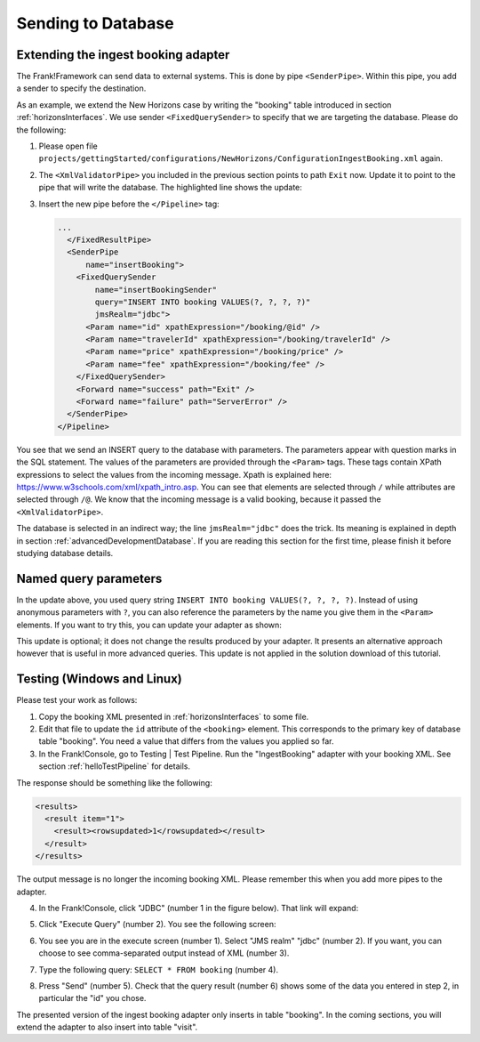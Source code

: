 .. _insertDb:

Sending to Database
===================

Extending the ingest booking adapter
------------------------------------

The Frank!Framework can send data to external systems. This is done by pipe ``<SenderPipe>``. Within this pipe, you add a sender to specify the destination.

As an example, we extend the New Horizons case by writing the "booking" table introduced in section :ref:`horizonsInterfaces`. We use sender ``<FixedQuerySender>`` to specify that we are targeting the database. Please do the following:

#. Please open file ``projects/gettingStarted/configurations/NewHorizons/ConfigurationIngestBooking.xml`` again.
#. The ``<XmlValidatorPipe>`` you included in the previous section points to path ``Exit`` now. Update it to point to the pipe that will write the database. The highlighted line shows the update:

   .. code-block:: XML
      :emphasize-lines: 6

      ...
      <XmlValidatorPipe
          name="checkInput"
          root="booking"
          schema="booking.xsd">
        <Forward name="success" path="insertBooking" />
        <Forward name="failure" path="makeInvalidBookingError" />
      </XmlValidatorPipe>
      ...

#. Insert the new pipe before the ``</Pipeline>`` tag:

   .. code-block:: XML

      ...
        </FixedResultPipe>
        <SenderPipe
            name="insertBooking">
          <FixedQuerySender
              name="insertBookingSender"
              query="INSERT INTO booking VALUES(?, ?, ?, ?)"
              jmsRealm="jdbc">
            <Param name="id" xpathExpression="/booking/@id" />
            <Param name="travelerId" xpathExpression="/booking/travelerId" />
            <Param name="price" xpathExpression="/booking/price" />
            <Param name="fee" xpathExpression="/booking/fee" />
          </FixedQuerySender>
          <Forward name="success" path="Exit" />
          <Forward name="failure" path="ServerError" />
        </SenderPipe>
      </Pipeline>

You see that we send an INSERT query to the database with parameters. The parameters appear with question marks in the SQL statement. The values of the parameters are provided through the ``<Param>`` tags. These tags contain XPath expressions to select the values from the incoming message. Xpath is explained here: https://www.w3schools.com/xml/xpath_intro.asp. You can see that elements are selected through ``/`` while attributes are selected through ``/@``. We know that the incoming message is a valid booking, because it passed the ``<XmlValidatorPipe>``.

The database is selected in an indirect way; the line ``jmsRealm="jdbc"`` does the trick. Its meaning is explained in depth in section :ref:`advancedDevelopmentDatabase`. If you are reading this section for the first time, please finish it before studying database details.

Named query parameters
----------------------

In the update above, you used query string ``INSERT INTO booking VALUES(?, ?, ?, ?)``. Instead of using anonymous parameters with ``?``, you can also reference the parameters by the name you give them in the ``<Param>`` elements. If you want to try this, you can update your adapter as shown:

.. code-block:: XML
   :emphasize-lines: 4, 5

   ...
   <FixedQuerySender
       name="insertBookingSender"
       query="INSERT INTO booking VALUES(?{id}, ?{travelerId}, ?{price}, ?{fee})"
       useNamedParams="true"
       jmsRealm="jdbc">
     <Param name="id" xpathExpression="/booking/@id" />
     <Param name="travelerId" xpathExpression="/booking/travelerId" />
     <Param name="price" xpathExpression="/booking/price" />
     <Param name="fee" xpathExpression="/booking/fee" />
   </FixedQuerySender>
   ...

This update is optional; it does not change the results produced by your adapter. It presents an alternative approach however that is useful in more advanced queries. This update is not applied in the solution download of this tutorial.

Testing (Windows and Linux)
---------------------------

Please test your work as follows:

#. Copy the booking XML presented in :ref:`horizonsInterfaces` to some file.
#. Edit that file to update the ``id`` attribute of the ``<booking>`` element. This corresponds to the primary key of database table "booking". You need a value that differs from the values you applied so far.
#. In the Frank!Console, go to Testing | Test Pipeline. Run the "IngestBooking" adapter with your booking XML. See section :ref:`helloTestPipeline` for details.

The response should be something like the following:

.. code-block:: XML

   <results>
     <result item="1">
       <result><rowsupdated>1</rowsupdated></result>
     </result>
   </results>

The output message is no longer the incoming booking XML. Please remember this when you add more pipes to the adapter.

4. In the Frank!Console, click "JDBC" (number 1 in the figure below). That link will expand:

   .. image:: jdbcExecuteQuery.jpg

#. Click "Execute Query" (number 2). You see the following screen:

   .. image:: executeJdbcQuery.jpg

#. You see you are in the execute screen (number 1). Select "JMS realm" "jdbc" (number 2). If you want, you can choose to see comma-separated output instead of XML (number 3).
#. Type the following query: ``SELECT * FROM booking`` (number 4).
#. Press "Send" (number 5). Check that the query result (number 6) shows some of the data you entered in step 2, in particular the "id" you chose.

The presented version of the ingest booking adapter only inserts in table "booking". In the coming sections, you will extend
the adapter to also insert into table "visit".
